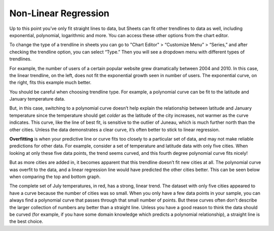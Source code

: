 .. Copyright (C)  Google, Runestone Interactive LLC
   This work is licensed under the Creative Commons Attribution-ShareAlike 4.0
   International License. To view a copy of this license, visit
   http://creativecommons.org/licenses/by-sa/4.0/.

.. _nonlinear_regression:

Non-Linear Regression
=====================

Up to this point you’ve only fit straight lines to data, but Sheets can fit
other trendlines to data as well, including exponential, polynomial, logarithmic
and more. You can access these other options from the chart editor. 

To change the type of a trendline in sheets you can go to "Chart Editor" 
> “Customize Menu” > “Series,” and after checking the trendline option, you can select
“Type.” Then you will see a  dropdown menu with different types of trendlines.

.. image:: figures/sheets_trendline.png
  :align: center
  :alt: Screenshot of how to change trendline type in sheets. 

For example, the number of users of a certain popular website grew dramatically
between 2004 and 2010. In this case, the linear trendline, on the left, does 
not fit the exponential growth seen in number of users. The exponential curve,
on the right, fits this example much better.


.. image:: figures/trendline_type.png
  :align: center
  :alt: Screenshot of two plots, one with a linear trendline and the other exponential. 

You should be careful when choosing trendline type. For example, a polynomial
curve can be fit to the latitude and January temperature data.


.. image:: figures/polynomial_curve.png
  :align: center
  :alt: Screenshot of a plot with a polynomial trendline. 


But, in this case, switching to a polynomial curve doesn’t help explain the
relationship between latitude and January temperature since the temperature 
should get *colder* as the latitude of the city increases, not warmer as the 
curve indicates. This curve, like the line of best fit, is sensitive to the 
outlier of Juneau, which is much further north than the other cities. Unless 
the data demonstrates a clear curve, it’s often better to stick to linear 
regression.

**Overfitting** is when your predictive line or curve fits too closely to a
particular set of data, and may not make reliable predictions for other data.
For example, consider a set of temperature and latitude data with only five
cities. When looking at only these five data points, the trend seems curved, and
this fourth degree polynomial curve fits nicely!


.. image:: figures/overfitting_graph.png


But as more cities are added in, it becomes apparent that this trendline doesn’t
fit new cities at all. The polynomial curve was overfit to the data, and a
linear regression line would have predicted the other cities better. This can 
be seen below when comparing the top and bottom graph. 

.. image:: figures/polynomial_overfit.png
  :width: 49%
.. image:: figures/polynomial_overfit_linear_regression.png
  :width: 49%

The complete set of July temperatures, in red, has a strong, linear trend. The
dataset with only five cities appeared to have a curve because the number of
cities was so small. When you only have a few data points in your sample, you
can always find a polynomial curve that passes through that small number of
points. But these curves often don't describe the larger collection of numbers
any better than a straight line. Unless you have a good reason to think the data
should be curved (for example, if you have some domain knowledge which predicts
a polynomial relationship), a straight line is the best choice.

